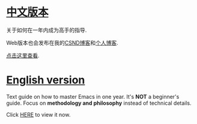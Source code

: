 * [[https://github.com/redguardtoo/mastering-emacs-in-one-year-guide/blob/master/guide-zh.org][中文版本]]
关于如何在一年内成为高手的指导.

Web版本也会发布在我的[[http://blog.csdn.net/redguardtoo/article/details/7222501][CSND博客]]和[[http://blog.binchen.org/?p=268][个人博客]].

[[https://github.com/redguardtoo/mastering-emacs-in-one-year-guide/blob/master/guide-zh.org][点击这里查看]].

* [[https://github.com/redguardtoo/mastering-emacs-in-one-year-guide/blob/master/guide-en.org][English version]]
Text guide on how to master Emacs in one year. It's *NOT* a beginner's guide. Focus on *methodology and philosophy* instead of technical details.

Click [[https://github.com/redguardtoo/mastering-emacs-in-one-year-guide/blob/master/guide-en.org][HERE]] to view it now.